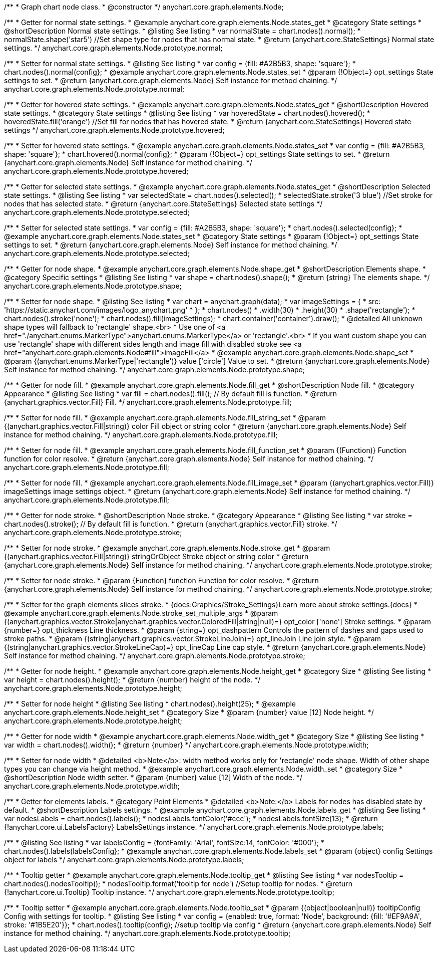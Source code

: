 /**
 * Graph chart node class.
 * @constructor
 */
anychart.core.graph.elements.Node;


//----------------------------------------------------------------------------------------------------------------------
//
//  anychart.core.graph.elements.Node.prototype.normal
//
//----------------------------------------------------------------------------------------------------------------------


/**
 * Getter for normal state settings.
 * @example anychart.core.graph.elements.Node.states_get
 * @category State settings
 * @shortDescription Normal state settings.
 * @listing See listing
 * var normalState = chart.nodes().normal();
 * normalState.shape('star5') //Set shape type for nodes that has normal state.
 * @return {anychart.core.StateSettings} Normal state settings.
 */
anychart.core.graph.elements.Node.prototype.normal;

/**
 * Setter for normal state settings.
 * @listing See listing
 * var config = {fill: #A2B5B3, shape: 'square'};
 * chart.nodes().normal(config};
 * @example anychart.core.graph.elements.Node.states_set
 * @param {!Object=} opt_settings State settings to set.
 * @return {anychart.core.graph.elements.Node} Self instance for method chaining.
 */
anychart.core.graph.elements.Node.prototype.normal;


//----------------------------------------------------------------------------------------------------------------------
//
//  anychart.core.graph.elements.Node.prototype.hovered
//
//----------------------------------------------------------------------------------------------------------------------


/**
 * Getter for hovered state settings.
 * @example anychart.core.graph.elements.Node.states_get
 * @shortDescription Hovered state settings.
 * @category State settings
 * @listing See listing
 * var hoveredState = chart.nodes().hovered();
 * hoveredState.fill('orange') //Set fill for nodes that has hovered state.
 * @return {anychart.core.StateSettings} Hovered state settings
 */
anychart.core.graph.elements.Node.prototype.hovered;

/**
 * Setter for hovered state settings.
 * @example anychart.core.graph.elements.Node.states_set
 * var config = {fill: #A2B5B3, shape: 'square'};
 * chart.hovered().normal(config};
 * @param {!Object=} opt_settings State settings to set.
 * @return {anychart.core.graph.elements.Node} Self instance for method chaining.
 */
anychart.core.graph.elements.Node.prototype.hovered;


//----------------------------------------------------------------------------------------------------------------------
//
//  anychart.core.graph.elements.Node.prototype.selected
//
//----------------------------------------------------------------------------------------------------------------------


/**
 * Getter for selected state settings.
 * @example anychart.core.graph.elements.Node.states_get
 * @shortDescription Selected state settings.
 * @listing See listing
 * var selectedState = chart.nodes().selected();
 * selectedState.stroke('3 blue') //Set stroke for nodes that has selected state.
 * @return {anychart.core.StateSettings} Selected state settings
 */
anychart.core.graph.elements.Node.prototype.selected;

/**
 * Setter for selected state settings.
 * var config = {fill: #A2B5B3, shape: 'square'};
 * chart.nodes().selected(config};
 * @example anychart.core.graph.elements.Node.states_set
 * @category State settings
 * @param {!Object=} opt_settings State settings to set.
 * @return {anychart.core.graph.elements.Node} Self instance for method chaining.
 */
anychart.core.graph.elements.Node.prototype.selected;


//----------------------------------------------------------------------------------------------------------------------
//
//  anychart.core.graph.elements.Node.prototype.shape
//
//----------------------------------------------------------------------------------------------------------------------


/**
 * Getter for node shape.
 * @example anychart.core.graph.elements.Node.shape_get
 * @shortDescription Elements shape.
 * @category Specific settings
 * @listing See listing
 * var shape = chart.nodes().shape();
 * @return {string} The elements shape.
 */
anychart.core.graph.elements.Node.prototype.shape;

/**
 * Setter for node shape.
 * @listing See listing
 * var chart = anychart.graph(data);
 * var imageSettings = {
 *   src: 'https://static.anychart.com/images/logo_anychart.png'
 * };
 * chart.nodes()
 *   .width(30)
 *   .height(30)
 *   .shape('rectangle');
 * chart.nodes().stroke('none');
 * chart.nodes().fill(imageSettings);
 * chart.container('container').draw();
 * @detailed All unknown shape types will fallback to 'rectangle' shape.<br>
 * Use one of <a href="./anychart.enums.MarkerType">anychart.enums.MarkerType</a> or 'rectangle'.<br>
 * If you want custom shape you can use 'rectangle' shape with different sides length and image fill with disabled stroke see <a href="anychart.core.graph.elements.Node#fill">imageFill</a>
 * @example anychart.core.graph.elements.Node.shape_set
 * @param {(anychart.enums.MarkerType|'rectangle')} value ['circle'] Value to set.
 * @return {anychart.core.graph.elements.Node} Self instance for method chaining.
 */
anychart.core.graph.elements.Node.prototype.shape;


//----------------------------------------------------------------------------------------------------------------------
//
//  anychart.core.graph.elements.Node.prototype.fill
//
//----------------------------------------------------------------------------------------------------------------------


/**
 * Getter for node fill.
 * @example anychart.core.graph.elements.Node.fill_get
 * @shortDescription Node fill.
 * @category Appearance
 * @listing See listing
 * var fill = chart.nodes().fill(); // By default fill is function.
 * @return {anychart.graphics.vector.Fill} Fill.
 */
anychart.core.graph.elements.Node.prototype.fill;

//String setter
/**
 * Setter for node fill.
 * @example anychart.core.graph.elements.Node.fill_string_set
 * @param {(anychart.graphics.vector.Fill|string)} color Fill object or string color
 * @return {anychart.core.graph.elements.Node} Self instance for method chaining.
 */
anychart.core.graph.elements.Node.prototype.fill;

//Function setter
/**
 * Setter for node fill.
 * @example anychart.core.graph.elements.Node.fill_function_set
 * @param {(Function)} Function function for color resolve.
 * @return {anychart.core.graph.elements.Node} Self instance for method chaining.
 */
anychart.core.graph.elements.Node.prototype.fill;

//Image setter
/**
 * Setter for node fill.
 * @example anychart.core.graph.elements.Node.fill_image_set
 * @param {(anychart.graphics.vector.Fill)} imageSettings image settings object.
 * @return {anychart.core.graph.elements.Node} Self instance for method chaining.
 */
anychart.core.graph.elements.Node.prototype.fill;


//----------------------------------------------------------------------------------------------------------------------
//
//  anychart.core.graph.elements.Node.prototype.stroke
//
//----------------------------------------------------------------------------------------------------------------------


/**
 * Getter for node stroke.
 * @shortDescription Node stroke.
 * @category Appearance
 * @listing See listing
 * var stroke = chart.nodes().stroke(); // By default fill is function.
 * @return {anychart.graphics.vector.Fill} stroke.
 */
anychart.core.graph.elements.Node.prototype.stroke;

/**
 * Setter for node stroke.
 * @example anychart.core.graph.elements.Node.stroke_get
 * @param {(anychart.graphics.vector.Fill|string)} stringOrObject Stroke object or string color
 * @return {anychart.core.graph.elements.Node} Self instance for method chaining.
 */
anychart.core.graph.elements.Node.prototype.stroke;

/**
 * Setter for node stroke.
 * @param {Function} function Function for color resolve.
 * @return {anychart.core.graph.elements.Node} Self instance for method chaining.
 */
anychart.core.graph.elements.Node.prototype.stroke;

/**
 * Setter for the graph elements slices stroke.
 * {docs:Graphics/Stroke_Settings}Learn more about stroke settings.{docs}
 * @example anychart.core.graph.elements.Node.stroke_set_multiple_args
 * @param {(anychart.graphics.vector.Stroke|anychart.graphics.vector.ColoredFill|string|null)=} opt_color ['none'] Stroke settings.
 * @param {number=} opt_thickness Line thickness.
 * @param {string=} opt_dashpattern Controls the pattern of dashes and gaps used to stroke paths.
 * @param {(string|anychart.graphics.vector.StrokeLineJoin)=} opt_lineJoin Line join style.
 * @param {(string|anychart.graphics.vector.StrokeLineCap)=} opt_lineCap Line cap style.
 * @return {anychart.core.graph.elements.Node} Self instance for method chaining.
 */
anychart.core.graph.elements.Node.prototype.stroke;


//----------------------------------------------------------------------------------------------------------------------
//
//  anychart.core.graph.elements.Node.prototype.height
//
//----------------------------------------------------------------------------------------------------------------------


/**
 * Getter for node height.
 * @example anychart.core.graph.elements.Node.height_get
 * @category Size
 * @listing See listing
 * var height = chart.nodes().height();
 * @return {number} height of the node.
 */
anychart.core.graph.elements.Node.prototype.height;

/**
 * Setter for node height
 * @listing See listing
 * chart.nodes().height(25);
 * @example anychart.core.graph.elements.Node.height_set
 * @category Size
 * @param {number} value [12] Node height.
 */
anychart.core.graph.elements.Node.prototype.height;


//----------------------------------------------------------------------------------------------------------------------
//
//  anychart.core.graph.elements.Node.prototype.width
//
//----------------------------------------------------------------------------------------------------------------------


/**
 * Getter for node width
 * @example anychart.core.graph.elements.Node.width_get
 * @category Size
 * @listing See listing
 * var width = chart.nodes().width();
 * @return {number}
 */
anychart.core.graph.elements.Node.prototype.width;

/**
 * Setter for node width
 * @detailed <b>Note</b>: width method works only for 'rectangle' node shape. Width of other shape types you can change via height method.
 * @example anychart.core.graph.elements.Node.width_set
 * @category Size
 * @shortDescription Node width setter.
 * @param {number} value [12] Width of the node.
 */
anychart.core.graph.elements.Node.prototype.width;


//----------------------------------------------------------------------------------------------------------------------
//
//  anychart.core.graph.elements.Node.prototype.labels
//
//----------------------------------------------------------------------------------------------------------------------


/**
 * Getter for elements labels.
 * @category Point Elements
 * @detailed <b>Note:</b> Labels for nodes has disabled state by default.
 * @shortDescription Labels settings.
 * @example anychart.core.graph.elements.Node.labels_get
 * @listing See listing
 * var nodesLabels = chart.nodes().labels();
 * nodesLabels.fontColor('#ccc');
 * nodesLabels.fontSize(13);
 * @return {!anychart.core.ui.LabelsFactory} LabelsSettings instance.
 */
anychart.core.graph.elements.Node.prototype.labels;

/**
 * @listing See listing
 * var labelsConfig = {fontFamily: 'Arial', fontSize:14, fontColor: '#000'};
 * chart.nodes().labels(labelsConfig};
 * @example anychart.core.graph.elements.Node.labels_set
 * @param {object} config Settings object for labels
 */
anychart.core.graph.elements.Node.prototype.labels;


//----------------------------------------------------------------------------------------------------------------------
//
//  anychart.core.graph.elements.Node.prototype.tooltip
//
//----------------------------------------------------------------------------------------------------------------------


/**
 * Tooltip getter
 * @example anychart.core.graph.elements.Node.tooltip_get
 * @listing See listing
 * var nodesTooltip = chart.nodes().nodesTooltip();
 * nodesTooltip.format('tooltip for node') //Setup tooltip for nodes.
 * @return {!anychart.core.ui.Tooltip} Tooltip instance.
 */
anychart.core.graph.elements.Node.prototype.tooltip;

/**
 * Tooltip setter
 * @example anychart.core.graph.elements.Node.tooltip_set
 * @param {(object|boolean|null)} tooltipConfig Config with settings for tooltip.
 * @listing See listing
 * var config = {enabled: true, format: 'Node', background: {fill: '#EF9A9A', stroke: '#1B5E20'}};
 * chart.nodes().tooltip(config); //setup tooltip via config
 * @return {anychart.core.graph.elements.Node} Self instance for method chaining.
 */
anychart.core.graph.elements.Node.prototype.tooltip;
